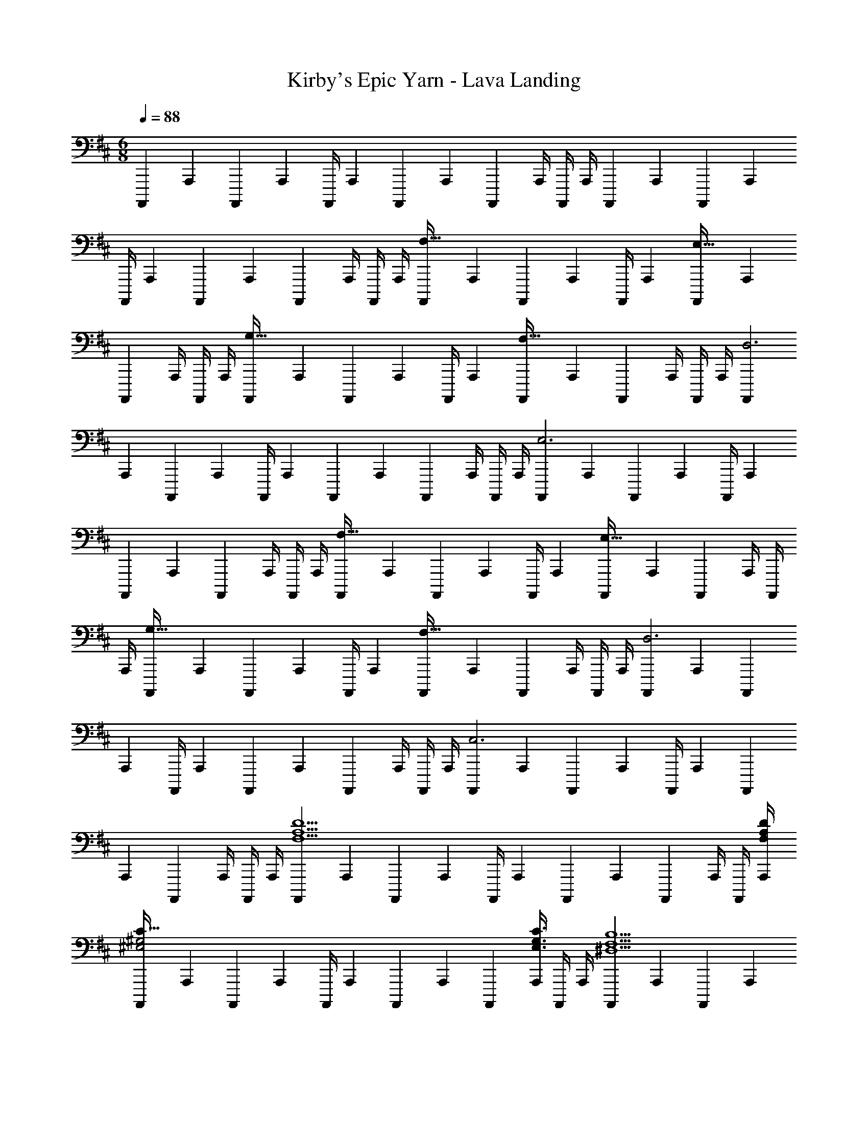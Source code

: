 X: 1
T: Kirby's Epic Yarn - Lava Landing
Z: ABC Generated by Starbound Composer
L: 1/4
M: 6/8
Q: 1/4=88
K: D
[z9/32A,,,,3/10] [z/4A,,,25/96] [z71/288A,,,,25/96] [z73/288A,,,65/252] [z71/288A,,,,/4] [z73/288A,,,65/252] [z71/288A,,,,25/96] [z73/288A,,,65/252] [z7/32A,,,,71/288] A,,,/4 A,,,,/4 A,,,/4 [z9/32A,,,,3/10] [z/4A,,,25/96] [z71/288A,,,,25/96] [z73/288A,,,65/252] 
[z71/288A,,,,/4] [z73/288A,,,65/252] [z71/288A,,,,25/96] [z73/288A,,,65/252] [z7/32A,,,,71/288] A,,,/4 A,,,,/4 A,,,/4 [z9/32A,,,,3/10F,49/32] [z/4A,,,25/96] [z71/288A,,,,25/96] [z73/288A,,,65/252] [z71/288A,,,,/4] [z73/288A,,,65/252] [z71/288A,,,,25/96E,47/32] [z73/288A,,,65/252] 
[z7/32A,,,,71/288] A,,,/4 A,,,,/4 A,,,/4 [z9/32A,,,,3/10G,49/32] [z/4A,,,25/96] [z71/288A,,,,25/96] [z73/288A,,,65/252] [z71/288A,,,,/4] [z73/288A,,,65/252] [z71/288A,,,,25/96F,47/32] [z73/288A,,,65/252] [z7/32A,,,,71/288] A,,,/4 A,,,,/4 A,,,/4 [z9/32A,,,,3/10D,3] 
[z/4A,,,25/96] [z71/288A,,,,25/96] [z73/288A,,,65/252] [z71/288A,,,,/4] [z73/288A,,,65/252] [z71/288A,,,,25/96] [z73/288A,,,65/252] [z7/32A,,,,71/288] A,,,/4 A,,,,/4 A,,,/4 [z9/32A,,,,3/10E,3] [z/4A,,,25/96] [z71/288A,,,,25/96] [z73/288A,,,65/252] [z71/288A,,,,/4] [z73/288A,,,65/252] 
[z71/288A,,,,25/96] [z73/288A,,,65/252] [z7/32A,,,,71/288] A,,,/4 A,,,,/4 A,,,/4 [z9/32A,,,,3/10F,49/32] [z/4A,,,25/96] [z71/288A,,,,25/96] [z73/288A,,,65/252] [z71/288A,,,,/4] [z73/288A,,,65/252] [z71/288A,,,,25/96E,47/32] [z73/288A,,,65/252] [z7/32A,,,,71/288] A,,,/4 A,,,,/4 
A,,,/4 [z9/32A,,,,3/10G,49/32] [z/4A,,,25/96] [z71/288A,,,,25/96] [z73/288A,,,65/252] [z71/288A,,,,/4] [z73/288A,,,65/252] [z71/288A,,,,25/96F,47/32] [z73/288A,,,65/252] [z7/32A,,,,71/288] A,,,/4 A,,,,/4 A,,,/4 [z9/32A,,,,3/10D,3] [z/4A,,,25/96] [z71/288A,,,,25/96] 
[z73/288A,,,65/252] [z71/288A,,,,/4] [z73/288A,,,65/252] [z71/288A,,,,25/96] [z73/288A,,,65/252] [z7/32A,,,,71/288] A,,,/4 A,,,,/4 A,,,/4 [z9/32A,,,,3/10C,3] [z/4A,,,25/96] [z71/288A,,,,25/96] [z73/288A,,,65/252] [z71/288A,,,,/4] [z73/288A,,,65/252] [z71/288A,,,,25/96] 
[z73/288A,,,65/252] [z7/32A,,,,71/288] A,,,/4 A,,,,/4 A,,,/4 [z9/32A,,,,3/10F,5/A,5/D5/] [z/4A,,,25/96] [z71/288A,,,,25/96] [z73/288A,,,65/252] [z71/288A,,,,/4] [z73/288A,,,65/252] [z71/288A,,,,25/96] [z73/288A,,,65/252] [z7/32A,,,,71/288] A,,,/4 A,,,,/4 [F,/4A,/4D/4A,,,/4] 
[z9/32A,,,,3/10^E,2^G,2C65/32] [z/4A,,,25/96] [z71/288A,,,,25/96] [z73/288A,,,65/252] [z71/288A,,,,/4] [z73/288A,,,65/252] [z71/288A,,,,25/96] [z73/288A,,,65/252] [z7/32A,,,,71/288] [A,,,/4E,3/4G,3/4C3/4] A,,,,/4 A,,,/4 [z9/32A,,,,3/10^D,5/F,5/B,5/] [z/4A,,,25/96] [z71/288A,,,,25/96] [z73/288A,,,65/252] 
[z71/288A,,,,/4] [z73/288A,,,65/252] [z71/288A,,,,25/96] [z73/288A,,,65/252] [z7/32A,,,,71/288] A,,,/4 A,,,,/4 [D,/4F,/4B,/4A,,,/4] [z9/32A,,,,3/10E,3G,3C3] [z/4A,,,25/96] [z71/288A,,,,25/96] [z73/288A,,,65/252] [z71/288A,,,,/4] [z73/288A,,,65/252] [z71/288A,,,,25/96] [z73/288A,,,65/252] 
[z7/32A,,,,71/288] A,,,/4 A,,,,/4 A,,,/4 [z9/32A,,,,3/10F5/A5/d5/] [z/4A,,25/96] [z71/288A,,,25/96] [z73/288A,,65/252] [z71/288A,,,/4] [z73/288A,,65/252] [z71/288A,,,25/96] [z73/288A,,65/252] [z7/32A,,,71/288] A,,/4 A,,,/4 [F/4A/4d/4A,,/4] [z9/32A,,,3/10^G49/32^E3c3] 
[z/4A,,25/96] [z71/288A,,,25/96] [z73/288A,,65/252] [z71/288A,,,/4] [z73/288A,,65/252] [z71/288A,,,25/96G47/32] [z73/288A,,65/252] [z7/32A,,,71/288] A,,/4 A,,,/4 A,,/4 [z9/32A,,,3/10^D3F3B3] [z/4A,,25/96] [z71/288A,,,25/96] [z73/288A,,65/252] [z71/288A,,,/4] [z73/288A,,65/252] 
[z71/288A,,,25/96] [z73/288A,,65/252] [z7/32A,,,71/288] A,,/4 A,,,/4 A,,/4 [z9/32A,,,3/10=D49/32E49/32^A49/32] [z/4A,,25/96] [z71/288A,,,25/96] [z73/288A,,65/252] [z71/288A,,,/4] [z73/288A,,65/252] [z71/288A,,,25/96^A,47/32D47/32E47/32] [z73/288A,,65/252] [z7/32A,,,71/288] A,,/4 A,,,/4 
A,,/4 [z9/32G,,,3/10A,49/32^D49/32=G49/32] [z/4G,,25/96] [z71/288G,,,25/96] [z73/288G,,65/252] [z71/288G,,,/4] [z73/288G,,65/252] [z71/288F,,,25/96=A,47/32=D47/32F47/32] [z73/288F,,65/252] [z7/32F,,,71/288] F,,/4 F,,,/4 F,,/4 [z9/32^E,,3/10G,49/32C49/32E49/32] [z/4^E,,,25/96] [z71/288E,,25/96] 
[z73/288E,,,65/252] [z71/288E,,/4] [z73/288E,,,65/252] [z71/288=E,,25/96=G,47/32=C47/32=E47/32] =E,,,73/288 [z7/32E,,,71/288] E,,/4 E,,,/4 E,,/4 [z9/32G,,,3/10G,49/32^A,49/32^D49/32] [z/4G,,25/96] [z71/288G,,,25/96] [z73/288G,,65/252] [z71/288G,,,/4] [z73/288G,,65/252] [z71/288F,,,25/96F,47/32=A,47/32=D47/32] 
[z73/288F,,65/252] [z7/32F,,,71/288] F,,/4 F,,,/4 F,,/4 [z9/32^E,,3/10E,49/32^G,49/32^C49/32] [z/4^E,,,25/96] [z71/288E,,25/96] [z73/288E,,,65/252] [z71/288E,,/4] [z73/288E,,,65/252] [z71/288^D,,25/96D,47/32F,47/32B,47/32] ^D,,,73/288 [z7/32D,,,71/288] D,,/4 D,,,/4 D,,/4 
[=D,,,3/10=D,13/24F,3A,3] z37/160 [z71/288D,,,25/96] [z73/288=D,,65/252] [z71/288D,,,/4] [z73/288D,,65/252] [z71/288D,,,25/96] [z73/288D,,65/252] [z7/32D,,,71/288] D,,/4 D,,,/4 [z/12D,,/4] [z/12f'289/96] [z/12a'281/96] [z9/32D,,,3/10d''91/32] [z/4D,,25/96] [z71/288D,,,25/96] [z73/288D,,65/252] 
[z71/288D,,,/4] [z73/288D,,65/252] [z71/288D,,,25/96] [z73/288D,,65/252] [z7/32D,,,71/288] D,,/4 D,,,/4 D,,/4 [z9/32D,,,3/10=G,5/B,5/D5/] [z/4D,,25/96] [z71/288D,,,25/96] [z73/288D,,65/252] [z71/288D,,,/4] [z73/288D,,65/252] [z71/288D,,,25/96] [z73/288D,,65/252] 
[z7/32D,,,71/288] D,,/4 D,,,/4 [d''/4D,,/4] [z9/32D,,,3/10g'3] [z/4D,,25/96] [z71/288D,,,25/96] [z73/288D,,65/252] [z71/288D,,,/4] [z73/288D,,65/252] [z71/288D,,,25/96] [z73/288D,,65/252] [z7/32D,,,71/288] D,,/4 D,,,/4 z/4 [D,/32D,,,3/10E,5/^A,5/D5/] z/4 
[z/4D,,25/96] [z71/288D,,,25/96] [z73/288D,,65/252] [z71/288D,,,/4] [z73/288D,,65/252] [z71/288D,,,25/96] [z73/288D,,65/252] [z7/32D,,,71/288] D,,/4 D,,,/4 [^e/4D,,/4] [z9/32D,,,3/10=c2] [z/4D,,25/96] [z71/288D,,,25/96] [z73/288D,,65/252] [z71/288D,,,/4] [z73/288D,,65/252] 
[z71/288D,,,25/96] [z73/288D,,65/252] [z7/32D,,,71/288] [D,,/4A,3/4D3/4G3/4] D,,,/4 D,,/4 [z9/32D,,,3/10G,5/=C5/E5/] [z/4D,,25/96] [z71/288D,,,25/96] [z73/288D,,65/252] [z71/288D,,,/4] [z73/288D,,65/252] [z71/288D,,,25/96] [z73/288D,,65/252] [z7/32D,,,71/288] D,,/4 D,,,/4 
[a/4D,,/4] [z9/32D,,,3/10f49/32] [z/4D,,25/96] [z71/288D,,,25/96] [z73/288D,,65/252] [z71/288D,,,/4] [z73/288D,,65/252] [z71/288D,,,25/96d47/32] [z73/288D,,65/252] [z7/32D,,,71/288] D,,/4 D,,,/4 D,,/4 
M: 12/16
[d5/18D,,,49/32D,,49/32] z/126 a55/224 a71/288 
a2/9 z/32 f71/288 f73/288 f7/32 z/36 [z5/63g2/9] 
Q: 1/4=87
z/7 [z5/24=E,,,/4g/4=E,,/4] 
Q: 1/4=86
z/24 g/4 [z/16d/4F,,,15/32F,,/] 
Q: 1/4=85
z3/16 d7/32 z/32 [z/4B5/18B,,,,49/32B,,,49/32] 
Q: 1/4=88
z/28 ^c3/14 z/32 d7/32 z/36 c2/9 z/32 d7/32 z/36 =e2/9 z/32 [d7/32A,,,,47/32A,,,47/32] z/36 
e2/9 f/4 e3/4 [d5/18G,,,49/32G,,49/32] z/126 a55/224 a71/288 a2/9 z/32 f71/288 f73/288 f7/32 z/36 g2/9 [F,,,/4g/4F,,/4] g/4 [d/4G,,,15/32G,,/] d7/32 z/32 
[B5/18A,,,,49/32A,,,49/32] z/126 c3/14 z/32 d7/32 z/36 c2/9 z/32 d7/32 z/36 e2/9 z/32 [d7/32C,,,47/32C,,47/32] z/36 e2/9 f/4 e3/4 [d5/18d'2/7D,,,49/32D,,49/32] z/126 [a55/224a'55/224] [a71/288a'71/288] [a2/9a'73/288] z/32 
[f71/288f'71/288] [f73/288f'73/288] [f7/32f'71/288] z/36 [z5/63g2/9g'2/9] 
Q: 1/4=87
z/7 [z5/24E,,,/4g/4g'/4E,,/4] 
Q: 1/4=86
z/24 [g/4g'/4] [z/16d/4d'/4F,,,15/32F,,/] 
Q: 1/4=85
z3/16 [d7/32d'/4] z/32 [z/4B5/18b2/7B,,,,49/32B,,,49/32] 
Q: 1/4=88
z/28 [c3/14c'55/224] z/32 [d7/32d'71/288] z/36 [c2/9c'73/288] z/32 [d7/32d'71/288] z/36 [e2/9e'73/288] z/32 [d7/32d'71/288A,,,,47/32A,,,47/32] z/36 [e2/9e'2/9] [f/4f'/4] 
[e3/4e'3/4] [d5/18d'2/7G,,,49/32G,,49/32] z/126 [a55/224a'55/224] [a71/288a'71/288] [a2/9a'73/288] z/32 [f71/288f'71/288] [f73/288f'73/288] [f7/32f'71/288] z/36 [g2/9g'2/9] [F,,,/4g/4g'/4F,,/4] [g/4g'/4] [d/4d'/4G,,,15/32G,,/] [d7/32d'/4] z/32 [B5/18b2/7A,,,,49/32A,,,49/32] z/126 
[c3/14c'55/224] z/32 [d7/32d'71/288] z/36 [c2/9c'73/288] z/32 [d7/32d'71/288] z/36 [e2/9e'73/288] z/32 [d7/32d'71/288C,,,47/32C,,47/32] z/36 [e2/9e'2/9] [f/4f'/4] [e3/4e'3/4] 
M: 6/8
[z9/32A,,,,3/10G,187/32B,187/32D187/32] [z/4A,,,25/96] [z71/288A,,,,25/96] [z73/288A,,,65/252] [z71/288A,,,,/4] [z73/288A,,,65/252] 
[z71/288A,,,,25/96] [z73/288A,,,65/252] [z7/32A,,,,71/288] A,,,/4 A,,,,/4 A,,,/4 [z9/32A,,,,3/10] [z/4A,,,25/96] [z71/288A,,,,25/96] [z73/288A,,,65/252] [z71/288A,,,,/4] [z73/288A,,,65/252] [z71/288A,,,,25/96] [z73/288A,,,65/252] [z7/32A,,,,71/288] A,,,/4 A,,,,/4 
A,,,/4 [z9/32A,,,,3/10F,49/32] [z/4A,,,25/96] [z71/288A,,,,25/96] [z73/288A,,,65/252] [z71/288A,,,,/4] [z73/288A,,,65/252] [z71/288A,,,,25/96=E,47/32] [z73/288A,,,65/252] [z7/32A,,,,71/288] A,,,/4 A,,,,/4 A,,,/4 [z9/32A,,,,3/10G,49/32] [z/4A,,,25/96] [z71/288A,,,,25/96] 
[z73/288A,,,65/252] [z71/288A,,,,/4] [z73/288A,,,65/252] [z71/288A,,,,25/96F,47/32] [z73/288A,,,65/252] [z7/32A,,,,71/288] A,,,/4 A,,,,/4 A,,,/4 [z9/32A,,,,3/10D,3] [z/4A,,,25/96] [z71/288A,,,,25/96] [z73/288A,,,65/252] [z71/288A,,,,/4] [z73/288A,,,65/252] [z71/288A,,,,25/96] 
[z73/288A,,,65/252] [z7/32A,,,,71/288] A,,,/4 A,,,,/4 A,,,/4 [z9/32A,,,,3/10E,3] [z/4A,,,25/96] [z71/288A,,,,25/96] [z73/288A,,,65/252] [z71/288A,,,,/4] [z73/288A,,,65/252] [z71/288A,,,,25/96] [z73/288A,,,65/252] [z7/32A,,,,71/288] A,,,/4 A,,,,/4 A,,,/4 
[z9/32A,,,,3/10F,49/32] [z/4A,,,25/96] [z71/288A,,,,25/96] [z73/288A,,,65/252] [z71/288A,,,,/4] [z73/288A,,,65/252] [z71/288A,,,,25/96E,47/32] [z73/288A,,,65/252] [z7/32A,,,,71/288] A,,,/4 A,,,,/4 A,,,/4 [z9/32A,,,,3/10G,49/32] [z/4A,,,25/96] [z71/288A,,,,25/96] [z73/288A,,,65/252] 
[z71/288A,,,,/4] [z73/288A,,,65/252] [z71/288A,,,,25/96F,47/32] [z73/288A,,,65/252] [z7/32A,,,,71/288] A,,,/4 A,,,,/4 A,,,/4 [z9/32A,,,,3/10D,3] [z/4A,,,25/96] [z71/288A,,,,25/96] [z73/288A,,,65/252] [z71/288A,,,,/4] [z73/288A,,,65/252] [z71/288A,,,,25/96] [z73/288A,,,65/252] 
[z7/32A,,,,71/288] A,,,/4 A,,,,/4 A,,,/4 [z9/32A,,,,3/10C,3] [z/4A,,,25/96] [z71/288A,,,,25/96] [z73/288A,,,65/252] [z71/288A,,,,/4] [z73/288A,,,65/252] [z71/288A,,,,25/96] [z73/288A,,,65/252] [z7/32A,,,,71/288] A,,,/4 A,,,,/4 A,,,/4 [z9/32A,,,,3/10F,5/=A,5/D5/] 
[z/4A,,,25/96] [z71/288A,,,,25/96] [z73/288A,,,65/252] [z71/288A,,,,/4] [z73/288A,,,65/252] [z71/288A,,,,25/96] [z73/288A,,,65/252] [z7/32A,,,,71/288] A,,,/4 A,,,,/4 [F,/4A,/4D/4A,,,/4] [z9/32A,,,,3/10^E,2^G,2^C65/32] [z/4A,,,25/96] [z71/288A,,,,25/96] [z73/288A,,,65/252] [z71/288A,,,,/4] [z73/288A,,,65/252] 
[z71/288A,,,,25/96] [z73/288A,,,65/252] [z7/32A,,,,71/288] [A,,,/4E,3/4G,3/4C3/4] A,,,,/4 A,,,/4 [z9/32A,,,,3/10^D,5/F,5/B,5/] [z/4A,,,25/96] [z71/288A,,,,25/96] [z73/288A,,,65/252] [z71/288A,,,,/4] [z73/288A,,,65/252] [z71/288A,,,,25/96] [z73/288A,,,65/252] [z7/32A,,,,71/288] A,,,/4 A,,,,/4 
[D,/4F,/4B,/4A,,,/4] [z9/32A,,,,3/10E,3G,3C3] [z/4A,,,25/96] [z71/288A,,,,25/96] [z73/288A,,,65/252] [z71/288A,,,,/4] [z73/288A,,,65/252] [z71/288A,,,,25/96] [z73/288A,,,65/252] [z7/32A,,,,71/288] A,,,/4 A,,,,/4 A,,,/4 [z9/32A,,,,3/10F5/=A5/d5/] [z/4A,,25/96] [z71/288A,,,25/96] 
[z73/288A,,65/252] [z71/288A,,,/4] [z73/288A,,65/252] [z71/288A,,,25/96] [z73/288A,,65/252] [z7/32A,,,71/288] A,,/4 A,,,/4 [F/4A/4d/4A,,/4] [z9/32A,,,3/10^G49/32^E3c3] [z/4A,,25/96] [z71/288A,,,25/96] [z73/288A,,65/252] [z71/288A,,,/4] [z73/288A,,65/252] [z71/288A,,,25/96G47/32] 
[z73/288A,,65/252] [z7/32A,,,71/288] A,,/4 A,,,/4 A,,/4 [z9/32A,,,3/10^D3F3B3] [z/4A,,25/96] [z71/288A,,,25/96] [z73/288A,,65/252] [z71/288A,,,/4] [z73/288A,,65/252] [z71/288A,,,25/96] [z73/288A,,65/252] [z7/32A,,,71/288] A,,/4 A,,,/4 A,,/4 
[z9/32A,,,3/10=D49/32E49/32^A49/32] [z/4A,,25/96] [z71/288A,,,25/96] [z73/288A,,65/252] [z71/288A,,,/4] [z73/288A,,65/252] [z71/288A,,,25/96^A,47/32D47/32E47/32] [z73/288A,,65/252] [z7/32A,,,71/288] A,,/4 A,,,/4 A,,/4 [z9/32G,,,3/10A,49/32^D49/32=G49/32] [z/4G,,25/96] [z71/288G,,,25/96] [z73/288G,,65/252] 
[z71/288G,,,/4] [z73/288G,,65/252] [z71/288F,,,25/96=A,47/32=D47/32F47/32] [z73/288F,,65/252] [z7/32F,,,71/288] F,,/4 F,,,/4 F,,/4 [z9/32^E,,3/10G,49/32C49/32E49/32] [z/4^E,,,25/96] [z71/288E,,25/96] [z73/288E,,,65/252] [z71/288E,,/4] [z73/288E,,,65/252] [z71/288=E,,25/96=G,47/32=C47/32=E47/32] =E,,,73/288 
[z7/32E,,,71/288] E,,/4 E,,,/4 E,,/4 [z9/32G,,,3/10G,49/32^A,49/32^D49/32] [z/4G,,25/96] [z71/288G,,,25/96] [z73/288G,,65/252] [z71/288G,,,/4] [z73/288G,,65/252] [z71/288F,,,25/96F,47/32=A,47/32=D47/32] [z73/288F,,65/252] [z7/32F,,,71/288] F,,/4 F,,,/4 F,,/4 [z9/32^E,,3/10E,49/32^G,49/32^C49/32] 
[z/4^E,,,25/96] [z71/288E,,25/96] [z73/288E,,,65/252] [z71/288E,,/4] [z73/288E,,,65/252] [z71/288^D,,25/96D,47/32F,47/32B,47/32] ^D,,,73/288 [z7/32D,,,71/288] D,,/4 D,,,/4 D,,/4 [=D,,,3/10=D,13/24F,3A,3] z37/160 [z71/288D,,,25/96] [z73/288=D,,65/252] [z71/288D,,,/4] [z73/288D,,65/252] 
[z71/288D,,,25/96] [z73/288D,,65/252] [z7/32D,,,71/288] D,,/4 D,,,/4 [z/12D,,/4] [z/12f'289/96] [z/12a'281/96] [z9/32D,,,3/10d''91/32] [z/4D,,25/96] [z71/288D,,,25/96] [z73/288D,,65/252] [z71/288D,,,/4] [z73/288D,,65/252] [z71/288D,,,25/96] [z73/288D,,65/252] [z7/32D,,,71/288] D,,/4 D,,,/4 
D,,/4 [z9/32D,,,3/10=G,5/B,5/D5/] [z/4D,,25/96] [z71/288D,,,25/96] [z73/288D,,65/252] [z71/288D,,,/4] [z73/288D,,65/252] [z71/288D,,,25/96] [z73/288D,,65/252] [z7/32D,,,71/288] D,,/4 D,,,/4 [d''/4D,,/4] [z9/32D,,,3/10g'3] [z/4D,,25/96] [z71/288D,,,25/96] 
[z73/288D,,65/252] [z71/288D,,,/4] [z73/288D,,65/252] [z71/288D,,,25/96] [z73/288D,,65/252] [z7/32D,,,71/288] D,,/4 D,,,/4 z/4 [D,/32D,,,3/10E,5/^A,5/D5/] z/4 [z/4D,,25/96] [z71/288D,,,25/96] [z73/288D,,65/252] [z71/288D,,,/4] [z73/288D,,65/252] [z71/288D,,,25/96] 
[z73/288D,,65/252] [z7/32D,,,71/288] D,,/4 D,,,/4 [^e/4D,,/4] [z9/32D,,,3/10=c2] [z/4D,,25/96] [z71/288D,,,25/96] [z73/288D,,65/252] [z71/288D,,,/4] [z73/288D,,65/252] [z71/288D,,,25/96] [z73/288D,,65/252] [z7/32D,,,71/288] [D,,/4A,3/4D3/4G3/4] D,,,/4 D,,/4 
[z9/32D,,,3/10G,5/=C5/E5/] [z/4D,,25/96] [z71/288D,,,25/96] [z73/288D,,65/252] [z71/288D,,,/4] [z73/288D,,65/252] [z71/288D,,,25/96] [z73/288D,,65/252] [z7/32D,,,71/288] D,,/4 D,,,/4 [a/4D,,/4] [z9/32D,,,3/10f49/32] [z/4D,,25/96] [z71/288D,,,25/96] [z73/288D,,65/252] 
[z71/288D,,,/4] [z73/288D,,65/252] [z71/288D,,,25/96d47/32] [z73/288D,,65/252] [z7/32D,,,71/288] D,,/4 D,,,/4 D,,/4 
M: 12/16
[d5/18D,,,49/32D,,49/32] z/126 a55/224 a71/288 a2/9 z/32 f71/288 f73/288 f7/32 z/36 [z5/63g2/9] 
Q: 1/4=87
z/7 [z5/24=E,,,/4g/4=E,,/4] 
Q: 1/4=86
z/24 g/4 [z/16d/4F,,,15/32F,,/] 
Q: 1/4=85
z3/16 d7/32 z/32 [z/4B5/18B,,,,49/32B,,,49/32] 
Q: 1/4=88
z/28 ^c3/14 z/32 d7/32 z/36 c2/9 z/32 d7/32 z/36 =e2/9 z/32 [d7/32A,,,,47/32A,,,47/32] z/36 e2/9 f/4 e3/4 [d5/18G,,,49/32G,,49/32] z/126 
a55/224 a71/288 a2/9 z/32 f71/288 f73/288 f7/32 z/36 g2/9 [F,,,/4g/4F,,/4] g/4 [d/4G,,,15/32G,,/] d7/32 z/32 [B5/18A,,,,49/32A,,,49/32] z/126 c3/14 z/32 d7/32 z/36 c2/9 z/32 d7/32 z/36 e2/9 z/32 
[d7/32C,,,47/32C,,47/32] z/36 e2/9 f/4 e3/4 [d5/18d'2/7D,,,49/32D,,49/32] z/126 [a55/224a'55/224] [a71/288a'71/288] [a2/9a'73/288] z/32 [f71/288f'71/288] [f73/288f'73/288] [f7/32f'71/288] z/36 [z5/63g2/9g'2/9] 
Q: 1/4=87
z/7 [z5/24E,,,/4g/4g'/4E,,/4] 
Q: 1/4=86
z/24 [g/4g'/4] [z/16d/4d'/4F,,,15/32F,,/] 
Q: 1/4=85
z3/16 [d7/32d'/4] z/32 [z/4B5/18b2/7B,,,,49/32B,,,49/32] 
Q: 1/4=88
z/28 [c3/14c'55/224] z/32 [d7/32d'71/288] z/36 [c2/9c'73/288] z/32 [d7/32d'71/288] z/36 [e2/9e'73/288] z/32 [d7/32d'71/288A,,,,47/32A,,,47/32] z/36 [e2/9e'2/9] [f/4f'/4] [e3/4e'3/4] [d5/18d'2/7G,,,49/32G,,49/32] z/126 [a55/224a'55/224] [a71/288a'71/288] 
[a2/9a'73/288] z/32 [f71/288f'71/288] [f73/288f'73/288] [f7/32f'71/288] z/36 [g2/9g'2/9] [F,,,/4g/4g'/4F,,/4] [g/4g'/4] [d/4d'/4G,,,15/32G,,/] [d7/32d'/4] z/32 [B5/18b2/7A,,,,49/32A,,,49/32] z/126 [c3/14c'55/224] z/32 [d7/32d'71/288] z/36 [c2/9c'73/288] z/32 [d7/32d'71/288] z/36 [e2/9e'73/288] z/32 [d7/32d'71/288C,,,47/32C,,47/32] z/36 
[e2/9e'2/9] [f/4f'/4] [e3/4e'3/4] 
M: 6/8
[z9/32A,,,,3/10G,187/32B,187/32D187/32] [z/4A,,,25/96] [z71/288A,,,,25/96] [z73/288A,,,65/252] [z71/288A,,,,/4] [z73/288A,,,65/252] [z71/288A,,,,25/96] [z73/288A,,,65/252] [z7/32A,,,,71/288] A,,,/4 A,,,,/4 A,,,/4 
[z9/32A,,,,3/10] [z/4A,,,25/96] [z71/288A,,,,25/96] [z73/288A,,,65/252] [z71/288A,,,,/4] [z73/288A,,,65/252] [z71/288A,,,,25/96] [z73/288A,,,65/252] [z7/32A,,,,71/288] A,,,/4 A,,,,/4 A,,,/4 
